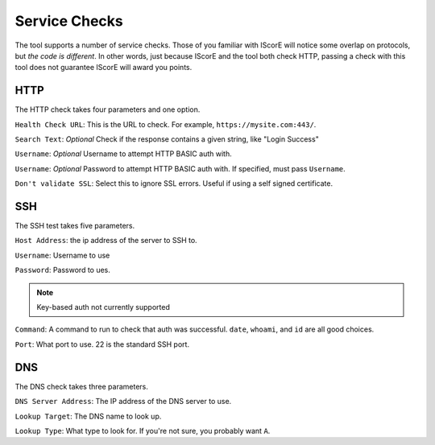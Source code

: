 Service Checks
==============

The tool supports a number of service checks. Those of you familiar with IScorE will notice some overlap on protocols,
but *the code is different*. In other words, just because IScorE and the tool both check HTTP, passing a check with
this tool does not guarantee IScorE will award you points.

HTTP
++++
The HTTP check takes four parameters and one option.

``Health Check URL``: This is the URL to check. For example, ``https://mysite.com:443/``.

``Search Text``: *Optional* Check if the response contains a given string, like "Login Success"

``Username``: *Optional* Username to attempt HTTP BASIC auth with.

``Username``: *Optional* Password to attempt HTTP BASIC auth with. If specified, must pass ``Username``.

``Don't validate SSL``: Select this to ignore SSL errors. Useful if using a self signed certificate.

SSH
+++

The SSH test takes five parameters.

``Host Address``: the ip address of the server to SSH to.

``Username``: Username to use

``Password``: Password to ues.

.. note:: Key-based auth not currently supported

``Command``: A command to run to check that auth was successful. ``date``, ``whoami``, and ``id`` are all good choices.

``Port``: What port to use. 22 is the standard SSH port.


DNS
+++

The DNS check takes three parameters.

``DNS Server Address``: The IP address of the DNS server to use.

``Lookup Target``: The DNS name to look up.

``Lookup Type``: What type to look for. If you're not sure, you probably want ``A``.
